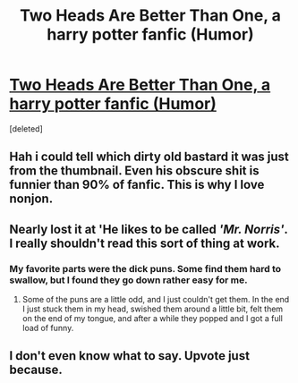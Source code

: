 #+TITLE: Two Heads Are Better Than One, a harry potter fanfic (Humor)

* [[https://www.fanfiction.net/s/4400908/1/Two-Heads-Are-Better-Than-One][Two Heads Are Better Than One, a harry potter fanfic (Humor)]]
:PROPERTIES:
:Score: 27
:DateUnix: 1427856317.0
:DateShort: 2015-Apr-01
:FlairText: Promotion
:END:
[deleted]


** Hah i could tell which dirty old bastard it was just from the thumbnail. Even his obscure shit is funnier than 90% of fanfic. This is why I love nonjon.
:PROPERTIES:
:Score: 6
:DateUnix: 1427883471.0
:DateShort: 2015-Apr-01
:END:


** Nearly lost it at 'He likes to be called /'Mr. Norris'/. I really shouldn't read this sort of thing at work.
:PROPERTIES:
:Author: wordhammer
:Score: 6
:DateUnix: 1427903823.0
:DateShort: 2015-Apr-01
:END:

*** My favorite parts were the dick puns. Some find them hard to swallow, but I found they go down rather easy for me.
:PROPERTIES:
:Author: Wereder
:Score: 3
:DateUnix: 1427933208.0
:DateShort: 2015-Apr-02
:END:

**** Some of the puns are a little odd, and I just couldn't get them. In the end I just stuck them in my head, swished them around a little bit, felt them on the end of my tongue, and after a while they popped and I got a full load of funny.
:PROPERTIES:
:Score: 3
:DateUnix: 1427933904.0
:DateShort: 2015-Apr-02
:END:


** I don't even know what to say. Upvote just because.
:PROPERTIES:
:Score: 5
:DateUnix: 1427858562.0
:DateShort: 2015-Apr-01
:END:
